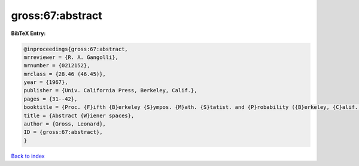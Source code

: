 gross:67:abstract
=================

.. :cite:t:`gross:67:abstract`

.. bibliography:: ../../All.bib

**BibTeX Entry:**

.. code-block:: bibtex

   @inproceedings{gross:67:abstract,
   mrreviewer = {R. A. Gangolli},
   mrnumber = {0212152},
   mrclass = {28.46 (46.45)},
   year = {1967},
   publisher = {Univ. California Press, Berkeley, Calif.},
   pages = {31--42},
   booktitle = {Proc. {F}ifth {B}erkeley {S}ympos. {M}ath. {S}tatist. and {P}robability ({B}erkeley, {C}alif., 1965/66), {V}ol. {II}: {C}ontributions to {P}robability {T}heory, {P}art 1},
   title = {Abstract {W}iener spaces},
   author = {Gross, Leonard},
   ID = {gross:67:abstract},
   }

`Back to index <../index>`_
